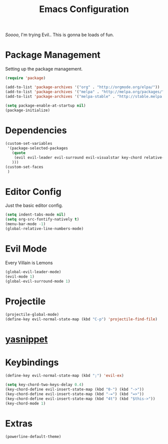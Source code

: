 #+TITLE: Emacs Configuration

/Soooo/, I'm trying Evil.. This is gonna be loads of fun.

* Package Management

Setting up the package management.

#+BEGIN_SRC emacs-lisp
    (require 'package)

    (add-to-list 'package-archives '("org" . "http://orgmode.org/elpa/"))
    (add-to-list 'package-archives '("melpa" . "http://melpa.org/packages/"))
    (add-to-list 'package-archives '("melpa-stable" . "http://stable.melpa.org/packages/"))

    (setq package-enable-at-startup nil)
    (package-initialize)
#+END_SRC

* Dependencies

#+BEGIN_SRC emacs-lisp
    (custom-set-variables
     '(package-selected-packages
       (quote
        (evil evil-leader evil-surround evil-visualstar key-chord relative-line-numbers neotree projectile powerline helm)
       )))
    (custom-set-faces
     )
#+END_SRC

* Editor Config

Just the basic editor config.

#+BEGIN_SRC emacs-lisp
    (setq indent-tabs-mode nil)
    (setq org-src-fontify-natively t)
    (menu-bar-mode -1)
    (global-relative-line-numbers-mode)
#+END_SRC

* Evil Mode

Every Villain is Lemons

#+BEGIN_SRC emacs-lisp
    (global-evil-leader-mode)
    (evil-mode 1)
    (global-evil-surround-mode 1)

#+END_SRC

* Projectile

#+BEGIN_SRC emacs-lisp
    (projectile-global-mode)
    (define-key evil-normal-state-map (kbd "C-p") 'projectile-find-file)
#+END_SRC

* [[https://github.com/joaotavora/yasnippet][yasnippet]]

* Keybindings

#+BEGIN_SRC emacs-lisp
    (define-key evil-normal-state-map (kbd ";") 'evil-ex)

    (setq key-chord-two-keys-delay 0.4)
    (key-chord-define evil-insert-state-map (kbd "0-") (kbd "->"))
    (key-chord-define evil-insert-state-map (kbd "-=") (kbd "=>"))
    (key-chord-define evil-insert-state-map (kbd "4t") (kbd "$this->"))
    (key-chord-mode 1)
#+END_SRC

* Extras

#+BEGIN_SRC emacs-lisp
    (powerline-default-theme)
#+END_SRC
